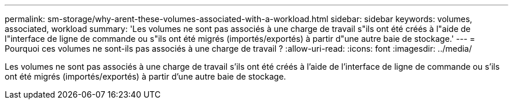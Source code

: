---
permalink: sm-storage/why-arent-these-volumes-associated-with-a-workload.html 
sidebar: sidebar 
keywords: volumes, associated, workload 
summary: 'Les volumes ne sont pas associés à une charge de travail s"ils ont été créés à l"aide de l"interface de ligne de commande ou s"ils ont été migrés (importés/exportés) à partir d"une autre baie de stockage.' 
---
= Pourquoi ces volumes ne sont-ils pas associés à une charge de travail ?
:allow-uri-read: 
:icons: font
:imagesdir: ../media/


[role="lead"]
Les volumes ne sont pas associés à une charge de travail s'ils ont été créés à l'aide de l'interface de ligne de commande ou s'ils ont été migrés (importés/exportés) à partir d'une autre baie de stockage.
